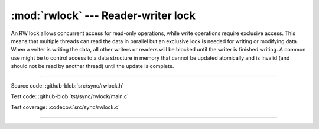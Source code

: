 :mod:`rwlock` --- Reader-writer lock
====================================

.. module:: rwlock
   :synopsis: Reader-writer lock

An RW lock allows concurrent access for read-only operations, while
write operations require exclusive access. This means that multiple
threads can read the data in parallel but an exclusive lock is needed
for writing or modifying data. When a writer is writing the data, all
other writers or readers will be blocked until the writer is finished
writing. A common use might be to control access to a data structure
in memory that cannot be updated atomically and is invalid (and should
not be read by another thread) until the update is complete.

----------------------------------------------

Source code: :github-blob:`src/sync/rwlock.h`

Test code: :github-blob:`tst/sync/rwlock/main.c`

Test coverage: :codecov:`src/sync/rwlock.c`

----------------------------------------------

.. doxygenfile:: sync/rwlock.h
   :project: simba
